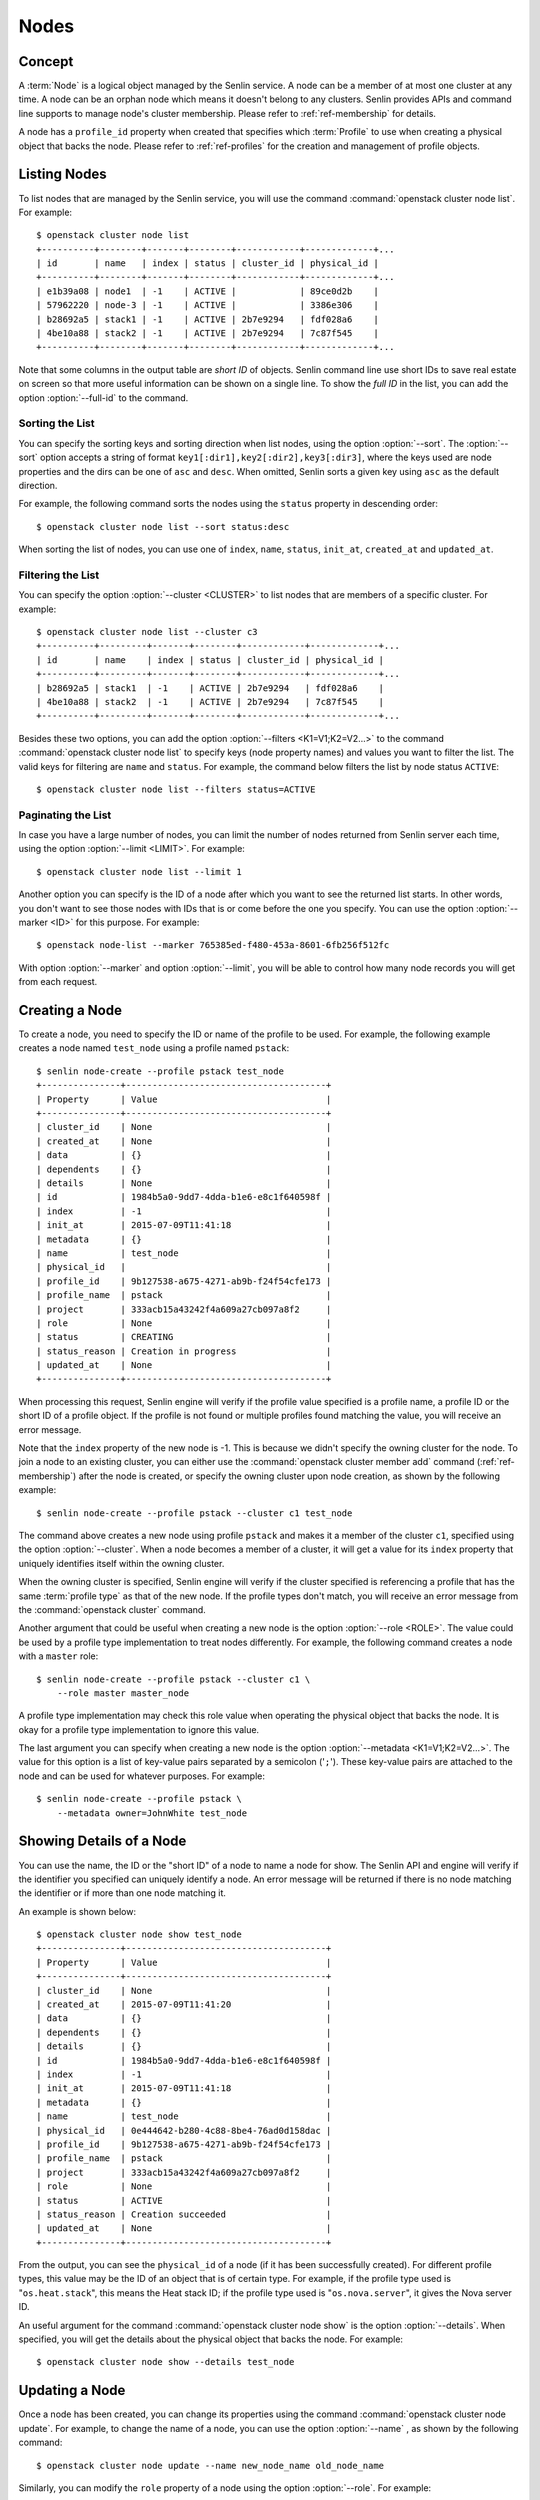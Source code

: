 ..
  Licensed under the Apache License, Version 2.0 (the "License"); you may
  not use this file except in compliance with the License. You may obtain
  a copy of the License at

          http://www.apache.org/licenses/LICENSE-2.0

  Unless required by applicable law or agreed to in writing, software
  distributed under the License is distributed on an "AS IS" BASIS, WITHOUT
  WARRANTIES OR CONDITIONS OF ANY KIND, either express or implied. See the
  License for the specific language governing permissions and limitations
  under the License.


.. _ref-nodes:

=====
Nodes
=====

Concept
~~~~~~~

A :term:`Node` is a logical object managed by the Senlin service. A node can
be a member of at most one cluster at any time. A node can be an orphan node
which means it doesn't belong to any clusters. Senlin provides APIs and
command line supports to manage node's cluster membership. Please refer to
:ref:`ref-membership` for details.

A node has a ``profile_id`` property when created that specifies which
:term:`Profile` to use when creating a physical object that backs the node.
Please refer to :ref:`ref-profiles` for the creation and management of
profile objects.


Listing Nodes
~~~~~~~~~~~~~

To list nodes that are managed by the Senlin service, you will use the command
:command:`openstack cluster node list`. For example::

  $ openstack cluster node list
  +----------+--------+-------+--------+------------+-------------+...
  | id       | name   | index | status | cluster_id | physical_id |
  +----------+--------+-------+--------+------------+-------------+...
  | e1b39a08 | node1  | -1    | ACTIVE |            | 89ce0d2b    |
  | 57962220 | node-3 | -1    | ACTIVE |            | 3386e306    |
  | b28692a5 | stack1 | -1    | ACTIVE | 2b7e9294   | fdf028a6    |
  | 4be10a88 | stack2 | -1    | ACTIVE | 2b7e9294   | 7c87f545    |
  +----------+--------+-------+--------+------------+-------------+...

Note that some columns in the output table are *short ID* of objects. Senlin
command line use short IDs to save real estate on screen so that more useful
information can be shown on a single line. To show the *full ID* in the list,
you can add the option :option:`--full-id` to the command.


Sorting the List
----------------

You can specify the sorting keys and sorting direction when list nodes,
using the option :option:`--sort`. The :option:`--sort` option accepts a
string of format ``key1[:dir1],key2[:dir2],key3[:dir3]``, where the keys used
are node properties and the dirs can be one of ``asc`` and ``desc``. When
omitted, Senlin sorts a given key using ``asc`` as the default direction.

For example, the following command sorts the nodes using the ``status``
property in descending order::

  $ openstack cluster node list --sort status:desc

When sorting the list of nodes, you can use one of ``index``, ``name``,
``status``, ``init_at``, ``created_at`` and ``updated_at``.


Filtering the List
------------------

You can specify the option :option:`--cluster <CLUSTER>` to list nodes that
are members of a specific cluster. For example::

  $ openstack cluster node list --cluster c3
  +----------+---------+-------+--------+------------+-------------+...
  | id       | name    | index | status | cluster_id | physical_id |
  +----------+---------+-------+--------+------------+-------------+...
  | b28692a5 | stack1  | -1    | ACTIVE | 2b7e9294   | fdf028a6    |
  | 4be10a88 | stack2  | -1    | ACTIVE | 2b7e9294   | 7c87f545    |
  +----------+---------+-------+--------+------------+-------------+...

Besides these two options, you can add the option :option:`--filters
<K1=V1;K2=V2...>` to the command :command:`openstack cluster node list` to
specify keys (node property names) and values you want to filter the list.
The valid keys for filtering are ``name`` and ``status``. For example, the
command below filters the list by node status ``ACTIVE``::

  $ openstack cluster node list --filters status=ACTIVE


Paginating the List
-------------------

In case you have a large number of nodes, you can limit the number of nodes
returned from Senlin server each time, using the option :option:`--limit
<LIMIT>`. For example::

  $ openstack cluster node list --limit 1

Another option you can specify is the ID of a node after which you want to
see the returned list starts. In other words, you don't want to see those
nodes with IDs that is or come before the one you specify. You can use the
option :option:`--marker <ID>` for this purpose. For example::

  $ openstack node-list --marker 765385ed-f480-453a-8601-6fb256f512fc

With option :option:`--marker` and option :option:`--limit`, you will be able
to control how many node records you will get from each request.


Creating a Node
~~~~~~~~~~~~~~~

To create a node, you need to specify the ID or name of the profile to be
used. For example, the following example creates a node named ``test_node``
using a profile named ``pstack``::

  $ senlin node-create --profile pstack test_node
  +---------------+--------------------------------------+
  | Property      | Value                                |
  +---------------+--------------------------------------+
  | cluster_id    | None                                 |
  | created_at    | None                                 |
  | data          | {}                                   |
  | dependents    | {}                                   |
  | details       | None                                 |
  | id            | 1984b5a0-9dd7-4dda-b1e6-e8c1f640598f |
  | index         | -1                                   |
  | init_at       | 2015-07-09T11:41:18                  |
  | metadata      | {}                                   |
  | name          | test_node                            |
  | physical_id   |                                      |
  | profile_id    | 9b127538-a675-4271-ab9b-f24f54cfe173 |
  | profile_name  | pstack                               |
  | project       | 333acb15a43242f4a609a27cb097a8f2     |
  | role          | None                                 |
  | status        | CREATING                             |
  | status_reason | Creation in progress                 |
  | updated_at    | None                                 |
  +---------------+--------------------------------------+

When processing this request, Senlin engine will verify if the profile value
specified is a profile name, a profile ID or the short ID of a profile object.
If the profile is not found or multiple profiles found matching the value, you
will receive an error message.

Note that the ``index`` property of the new node is -1. This is because we
didn't specify the owning cluster for the node. To join a node to an existing
cluster, you can either use the :command:`openstack cluster member add`
command (:ref:`ref-membership`) after the node is created, or specify the
owning cluster upon node creation, as shown by the following example::

  $ senlin node-create --profile pstack --cluster c1 test_node

The command above creates a new node using profile ``pstack`` and makes it a
member of the cluster ``c1``, specified using the option :option:`--cluster`.
When a node becomes a member of a cluster, it will get a value for its
``index`` property that uniquely identifies itself within the owning cluster.

When the owning cluster is specified, Senlin engine will verify if the cluster
specified is referencing a profile that has the same :term:`profile type` as
that of the new node. If the profile types don't match, you will receive an
error message from the :command:`openstack cluster` command.

Another argument that could be useful when creating a new node is the option
:option:`--role <ROLE>`. The value could be used by a profile type
implementation to treat nodes differently. For example, the following command
creates a node with a ``master`` role::

  $ senlin node-create --profile pstack --cluster c1 \
      --role master master_node

A profile type implementation may check this role value when operating the
physical object that backs the node. It is okay for a profile type
implementation to ignore this value.

The last argument you can specify when creating a new node is the option
:option:`--metadata <K1=V1;K2=V2...>`. The value for this option is a list of
key-value pairs separated by a semicolon ('``;``'). These key-value pairs are
attached to the node and can be used for whatever purposes. For example::

  $ senlin node-create --profile pstack \
      --metadata owner=JohnWhite test_node


Showing Details of a Node
~~~~~~~~~~~~~~~~~~~~~~~~~

You can use the name, the ID or the "short ID" of a node to name a node for
show. The Senlin API and engine will verify if the identifier you specified
can uniquely identify a node. An error message will be returned if there is
no node matching the identifier or if more than one node matching it.

An example is shown below::

  $ openstack cluster node show test_node
  +---------------+--------------------------------------+
  | Property      | Value                                |
  +---------------+--------------------------------------+
  | cluster_id    | None                                 |
  | created_at    | 2015-07-09T11:41:20                  |
  | data          | {}                                   |
  | dependents    | {}                                   |
  | details       | {}                                   |
  | id            | 1984b5a0-9dd7-4dda-b1e6-e8c1f640598f |
  | index         | -1                                   |
  | init_at       | 2015-07-09T11:41:18                  |
  | metadata      | {}                                   |
  | name          | test_node                            |
  | physical_id   | 0e444642-b280-4c88-8be4-76ad0d158dac |
  | profile_id    | 9b127538-a675-4271-ab9b-f24f54cfe173 |
  | profile_name  | pstack                               |
  | project       | 333acb15a43242f4a609a27cb097a8f2     |
  | role          | None                                 |
  | status        | ACTIVE                               |
  | status_reason | Creation succeeded                   |
  | updated_at    | None                                 |
  +---------------+--------------------------------------+

From the output, you can see the ``physical_id`` of a node (if it has been
successfully created). For different profile types, this value may be the
ID of an object that is of certain type. For example, if the profile type used
is "``os.heat.stack``", this means the Heat stack ID; if the profile type used
is "``os.nova.server``", it gives the Nova server ID.

An useful argument for the command :command:`openstack cluster node show` is
the option :option:`--details`. When specified, you will get the details about
the physical object that backs the node. For example::

  $ openstack cluster node show --details test_node


Updating a Node
~~~~~~~~~~~~~~~

Once a node has been created, you can change its properties using the command
:command:`openstack cluster node update`. For example, to change the name of a
node, you can use the option :option:`--name` , as shown by the following
command::

  $ openstack cluster node update --name new_node_name old_node_name

Similarly, you can modify the ``role`` property of a node using the option
:option:`--role`. For example::

  $ openstack cluster node update --role slave master_node

You can change the metadata associated with a node using the option
:option:`--metadata`::

  $ openstack cluster node update --metadata version=2.1 my_node

Using the :command:`openstack cluster node update` command, you can change the
profile used by a node. The following example updates a node for switching to
use a different profile::

  $ senlin node-update --profile fedora21_server fedora20_server

Suppose the node ``fedora20_server`` is now using a profile of type
``os.nova.server`` where a Fedora 20 image is used, the command above will
initiate an upgrade to use a new profile with a Fedora 21 image.

Senlin engine will verify whether the new profile has the same profile type
with that of the existing one and whether the new profile has a well-formed
``spec`` property. If everything is fine, the engine will start profile update
process.


Deleting a Node
~~~~~~~~~~~~~~~

A node can be deleted using the :command:`openstack cluster node delete`
command, for example::

  $ openstack cluster node delete my_node

Note that in this command you can use the name, the ID or the "short ID" to
specify the node you want to delete. If the specified criteria cannot match
any nodes, you will get a ``NodeNotFound`` error. If more than one node
matches the criteria, you will get a ``MultipleChoices`` error.


See Also
~~~~~~~~

Below are links to documents related to node management:

- :doc:`Managing Profile Objects <profiles>`
- :doc:`Creating Clusters <clusters>`
- :doc:`Managing Cluster Membership <membership>`
- :doc:`Examining Actions <actions>`
- :doc:`Browsing Events <events>`
